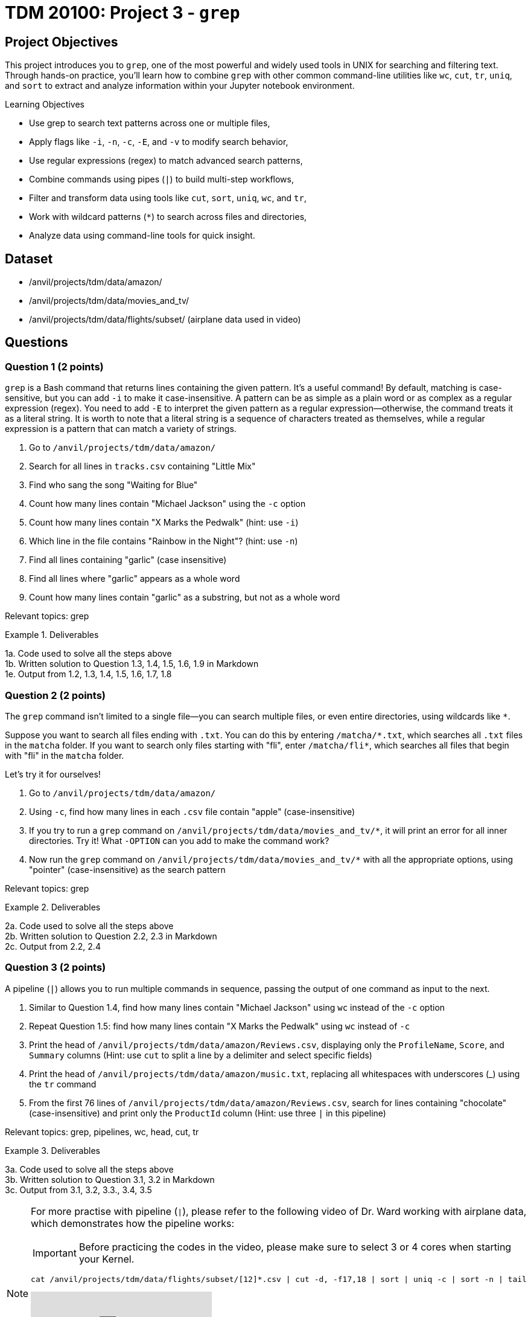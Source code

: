 = TDM 20100: Project 3 - `grep`

== Project Objectives

This project introduces you to `grep`, one of the most powerful and widely used tools in UNIX for searching and filtering text. Through hands-on practice, you’ll learn how to combine `grep` with other common command-line utilities like `wc`, `cut`, `tr`, `uniq`, and `sort` to extract and analyze information within your Jupyter notebook environment.

.Learning Objectives
****
- Use grep to search text patterns across one or multiple files,
- Apply flags like `-i`, `-n`, `-c`, `-E`, and `-v` to modify search behavior,
- Use regular expressions (regex) to match advanced search patterns,
- Combine commands using pipes (`|`) to build multi-step workflows,
- Filter and transform data using tools like `cut`, `sort`, `uniq`, `wc`, and `tr`,
- Work with wildcard patterns (`*`) to search across files and directories,
- Analyze data using command-line tools for quick insight.
****

== Dataset
- /anvil/projects/tdm/data/amazon/
- /anvil/projects/tdm/data/movies_and_tv/
- /anvil/projects/tdm/data/flights/subset/ (airplane data used in video)

== Questions

=== Question 1 (2 points)
`grep` is a Bash command that returns lines containing the given pattern. It’s a useful command! By default, matching is case-sensitive, but you can add `-i` to make it case-insensitive. A pattern can be as simple as a plain word or as complex as a regular expression (regex). You need to add `-E` to interpret the given pattern as a regular expression—otherwise, the command treats it as a literal string. It is worth to note that a literal string is a sequence of characters treated as themselves, while a regular expression is a pattern that can match a variety of strings.

. Go to `/anvil/projects/tdm/data/amazon/`
. Search for all lines in `tracks.csv` containing "Little Mix"
. Find who sang the song "Waiting for Blue"
. Count how many lines contain "Michael Jackson" using the `-c` option
. Count how many lines contain "X Marks the Pedwalk" (hint: use `-i`)
. Which line in the file contains "Rainbow in the Night"? (hint: use `-n`)
. Find all lines containing "garlic" (case insensitive)
. Find all lines where "garlic" appears as a whole word
. Count how many lines contain "garlic" as a substring, but not as a whole word

Relevant topics: grep

.Deliverables
====
1a. Code used to solve all the steps above +
1b. Written solution to Question 1.3, 1.4, 1.5, 1.6, 1.9 in Markdown + 
1e. Output from 1.2, 1.3, 1.4, 1.5, 1.6, 1.7, 1.8 +
====

=== Question 2 (2 points)
The `grep` command isn't limited to a single file—you can search multiple files, or even entire directories, using wildcards like `*`.

Suppose you want to search all files ending with `.txt`. You can do this by entering `/matcha/\*.txt`, which searches all `.txt` files in the `matcha` folder. If you want to search only files starting with "fli", enter `/matcha/fli*`, which searches all files that begin with "fli" in the `matcha` folder.

Let’s try it for ourselves!

. Go to `/anvil/projects/tdm/data/amazon/`
. Using `-c`, find how many lines in each `.csv` file contain "apple" (case-insensitive)
. If you try to run a `grep` command on `/anvil/projects/tdm/data/movies_and_tv/*`, it will print an error for all inner directories. Try it! What `-OPTION` can you add to make the command work?
. Now run the `grep` command on `/anvil/projects/tdm/data/movies_and_tv/*` with all the appropriate options, using "pointer" (case-insensitive) as the search pattern

Relevant topics: grep

.Deliverables
====
2a. Code used to solve all the steps above +
2b. Written solution to Question 2.2, 2.3 in Markdown + 
2c. Output from 2.2, 2.4
====

=== Question 3 (2 points)
A pipeline (`|`) allows you to run multiple commands in sequence, passing the output of one command as input to the next.

. Similar to Question 1.4, find how many lines contain "Michael Jackson" using `wc` instead of the `-c` option
. Repeat Question 1.5: find how many lines contain "X Marks the Pedwalk" using `wc` instead of `-c`
. Print the head of `/anvil/projects/tdm/data/amazon/Reviews.csv`, displaying only the `ProfileName`, `Score`, and `Summary` columns
(Hint: use `cut` to split a line by a delimiter and select specific fields)
. Print the head of `/anvil/projects/tdm/data/amazon/music.txt`, replacing all whitespaces with underscores (_) using the `tr` command
. From the first 76 lines of `/anvil/projects/tdm/data/amazon/Reviews.csv`, search for lines containing "chocolate" (case-insensitive) and print only the `ProductId` column
(Hint: use three `|` in this pipeline)

Relevant topics: grep, pipelines, wc, head, cut, tr

.Deliverables
====
3a. Code used to solve all the steps above + 
3b. Written solution to Question 3.1, 3.2 in Markdown +
3c. Output from 3.1, 3.2, 3.3., 3.4, 3.5
====

[NOTE]
====
For more practise with pipeline (`|`), please refer to the following video of Dr. Ward working with airplane data, which demonstrates how the pipeline works:

IMPORTANT: Before practicing the codes in the video, please make sure to select 3 or 4 cores when starting your Kernel.

[source, bash]
----
cat /anvil/projects/tdm/data/flights/subset/[12]*.csv | cut -d, -f17,18 | sort | uniq -c | sort -n | tail
----

++++
<iframe id="kaltura_player" src="https://cdnapisec.kaltura.com/p/983291/sp/98329100/embedIframeJs/uiconf_id/29134031/partner_id/983291?iframeembed=true&playerId=kaltura_player&entry_id=1_cqsu1b5t&flashvars[streamerType]=auto&amp;flashvars[localizationCode]=en&amp;flashvars[leadWithHTML5]=true&amp;flashvars[sideBarContainer.plugin]=true&amp;flashvars[sideBarContainer.position]=left&amp;flashvars[sideBarContainer.clickToClose]=true&amp;flashvars[chapters.plugin]=true&amp;flashvars[chapters.layout]=vertical&amp;flashvars[chapters.thumbnailRotator]=false&amp;flashvars[streamSelector.plugin]=true&amp;flashvars[EmbedPlayer.SpinnerTarget]=videoHolder&amp;flashvars[dualScreen.plugin]=true&amp;flashvars[Kaltura.addCrossoriginToIframe]=true&amp;&wid=1_aheik41m" allowfullscreen webkitallowfullscreen mozAllowFullScreen allow="autoplay *; fullscreen *; encrypted-media *" sandbox="allow-downloads allow-forms allow-same-origin allow-scripts allow-top-navigation allow-pointer-lock allow-popups allow-modals allow-orientation-lock allow-popups-to-escape-sandbox allow-presentation allow-top-navigation-by-user-activation" frameborder="0" title="TDM 10100 Project 13 Question 1"></iframe>
++++
====

=== Question 4 (2 points)
You can use `uniq` to count how many times each word or line occurs consecutively in a file. To do this, the input must be sorted first. You can also sort the output using the `sort` command.

. Stay in `/anvil/projects/tdm/data/amazon/`
. In the previous step, you found the ProductIds for the first 76 lines that contain "chocolate". Print unique ProductIds only.
. Count how many times each unique ProductId appears in that output.
. Sort the output from the previous step in descending order.
. For the entire file, find the count of each ProductId that appears on lines containing "chocolate", sort the counts in decreasing order, and print the first 10 lines of the final output.
(i.e., the 10 ProductIds most frequently associated with "chocolate")

Relevant topics: grep, cut, uniq, sort, head, pipelines

.Deliverables
====
4a. Code used to solve all the steps above + 
4b. Output from 4.2, 4.3, 4.4, 4.5
====

=== Question 5 (2 points)
In the first question, regular expressions (regex) were briefly mentioned. Regex is a powerful tool that allows for flexible and complex string pattern matching. For example, instead of performing two separate searches for "grey" and "gray," a single regex search using the pattern `gr(e|a)y` can match both variations. The rules for regex can be challenging to memorize (and that’s okay—they’re not required).

If you're interested in learning more about regex, https://www.oreilly.com/library/view/regular-expressions-cookbook/9781449327453/[The Regular Expressions Cookbook by Jan Goyvaerts and Steven Levithan] is a great place to start - and it’s free with your Purdue account!

The main goal for this question is to learn how to look up specific syntax and use it effectively. Regular expressions can get quite complex, but let’s start with some simple examples.

. Stay in `/anvil/projects/tdm/data/amazon/`
. Use a regular expression to find the number of lines containing either "love" or "hate" (case-insensitive)
. Print all lines that begin with a capital letter (Hint: `^`)
. In the head, print the lines that begin with a capital letter in the `Summary` column
. Count lines for the whole file that begin with a capital letter in the `Summary` column
. In the `Summary` column, count lines that end with "great" (case-insensitive) (Hint: `$`)
. In the `Text` column, find how many reviews contain at least two digit numbers (Hint: `\d.*\d`)

Relevant topics: grep, -E, regular expressions (regex), pipelines

.Deliverables
====
5a. Code used to solve all the steps above + 
5b. Written answer for 5.2, 5.5, 5.6, 5.7 +
5c. Output from 5.2, 5.3, 5.4, 5.5, 5.6, 5.7 + 
====

== Submitting your Work

Once you have completed the questions, save your Jupyter notebook. You can then download the notebook and submit it to Gradescope.

.Items to submit
====
- firstname_lastname_project3.ipynb
====

[WARNING]
====
It is necessary to document your work, with comments about each solution.  All of your work needs to be your own work, with citations to any source that you used.  Please make sure that your work is your own work, and that any outside sources (people, internet pages, generating AI, etc.) are cited properly in the project template.

You _must_ double check your `.ipynb` after submitting it in gradescope. A _very_ common mistake is to assume that your `.ipynb` file has been rendered properly and contains your code, markdown, and code output even though it may not.

**Please** take the time to double check your work. See xref:ROOT:submissions.adoc[here] for instructions on how to double check this.

You **will not** receive full credit if your `.ipynb` file does not contain all of the information you expect it to, or if it does not render properly in Gradescope. Please ask a TA if you need help with this.
====

